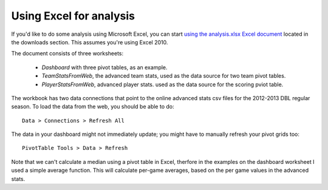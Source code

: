 Using Excel for analysis
========================

If you'd like to do some analysis using Microsoft Excel,
you can start `using the analysis.xlsx Excel document </stats>`_ 
located in the downloads section. 
This assumes you're using Excel 2010.

The document consists of three worksheets:

 * `Dashboard` with three pivot tables, as an example.
 * `TeamStatsFromWeb`, the advanced team stats, 
   used as the data source for two team pivot tables.
 * `PlayerStatsFromWeb`, advanced player stats.
   used as the data source for the scoring pviot table.

The workbook has two data connections 
that point to the online advanced stats csv files 
for the 2012-2013 DBL regular season.
To load the data from the web, you should be able to do::

  Data > Connections > Refresh All

The data in your dashboard might not immediately update;
you might have to manually refresh your pivot grids too::

  PivotTable Tools > Data > Refresh

Note that we can't calculate a median using a pivot table in Excel, 
therfore in the examples on the dashboard worksheet 
I used a simple average function.
This will calculate per-game averages,
based on the per game values in the advanced stats.

.. todo:: add disqus

.. author:: default
.. categories:: none
.. tags:: none
.. comments::
